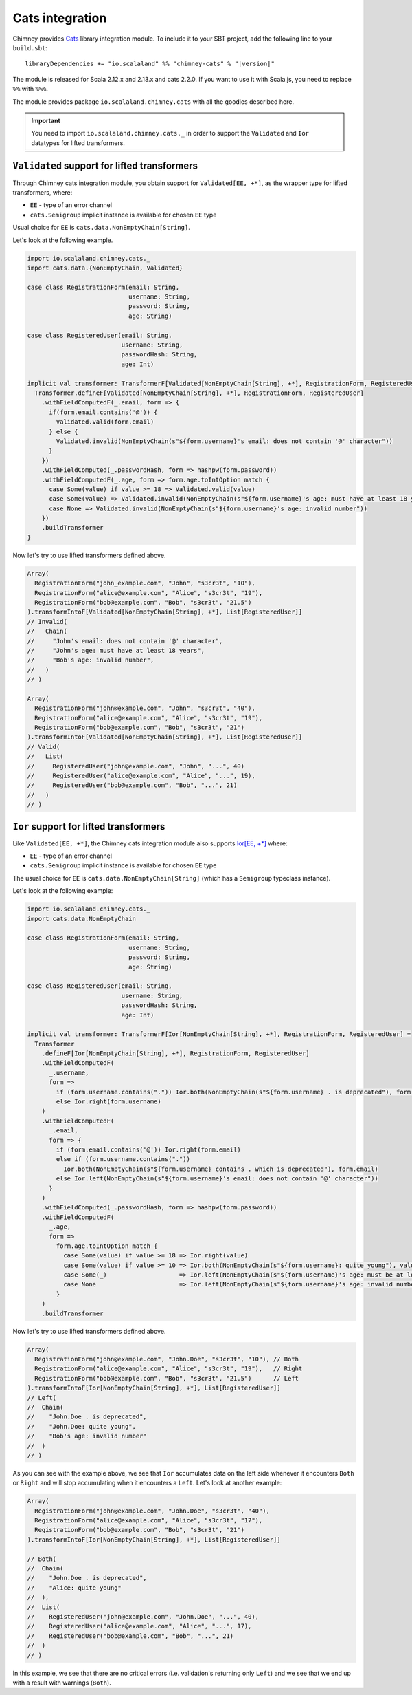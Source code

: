 .. _cats-integration:

Cats integration
================

Chimney provides `Cats <https://typelevel.org/cats>`_ library integration module.
To include it to your SBT project, add the following line to your ``build.sbt``:

.. parsed-literal::

  libraryDependencies += "io.scalaland" %% "chimney-cats" % "|version|"

The module is released for Scala 2.12.x and 2.13.x and cats 2.2.0.
If you want to use it with Scala.js, you need to replace ``%%`` with ``%%%``.

The module provides package ``io.scalaland.chimney.cats`` with all the goodies
described here.

.. important::

  You need to import ``io.scalaland.chimney.cats._`` in order to support
  the ``Validated`` and ``Ior`` datatypes for lifted transformers.

.. _cats-validated:

``Validated`` support for lifted transformers
---------------------------------------------

Through Chimney cats integration module, you obtain support for
``Validated[EE, +*]``, as the wrapper type for lifted transformers, where:

- ``EE`` - type of an error channel
- ``cats.Semigroup`` implicit instance is available for chosen ``EE`` type

Usual choice for ``EE`` is ``cats.data.NonEmptyChain[String]``.


Let's look at the following example.

.. code-block:: scala

  import io.scalaland.chimney.cats._
  import cats.data.{NonEmptyChain, Validated}

  case class RegistrationForm(email: String,
                              username: String,
                              password: String,
                              age: String)

  case class RegisteredUser(email: String,
                            username: String,
                            passwordHash: String,
                            age: Int)

  implicit val transformer: TransformerF[Validated[NonEmptyChain[String], +*], RegistrationForm, RegisteredUser] = {
    Transformer.defineF[Validated[NonEmptyChain[String], +*], RegistrationForm, RegisteredUser]
      .withFieldComputedF(_.email, form => {
        if(form.email.contains('@')) {
          Validated.valid(form.email)
        } else {
          Validated.invalid(NonEmptyChain(s"${form.username}'s email: does not contain '@' character"))
        }
      })
      .withFieldComputed(_.passwordHash, form => hashpw(form.password))
      .withFieldComputedF(_.age, form => form.age.toIntOption match {
        case Some(value) if value >= 18 => Validated.valid(value)
        case Some(value) => Validated.invalid(NonEmptyChain(s"${form.username}'s age: must have at least 18 years"))
        case None => Validated.invalid(NonEmptyChain(s"${form.username}'s age: invalid number"))
      })
      .buildTransformer
  }

Now let's try to use lifted transformers defined above.

.. code-block:: scala

  Array(
    RegistrationForm("john_example.com", "John", "s3cr3t", "10"),
    RegistrationForm("alice@example.com", "Alice", "s3cr3t", "19"),
    RegistrationForm("bob@example.com", "Bob", "s3cr3t", "21.5")
  ).transformIntoF[Validated[NonEmptyChain[String], +*], List[RegisteredUser]]
  // Invalid(
  //   Chain(
  //     "John's email: does not contain '@' character",
  //     "John's age: must have at least 18 years",
  //     "Bob's age: invalid number",
  //   )
  // )

  Array(
    RegistrationForm("john@example.com", "John", "s3cr3t", "40"),
    RegistrationForm("alice@example.com", "Alice", "s3cr3t", "19"),
    RegistrationForm("bob@example.com", "Bob", "s3cr3t", "21")
  ).transformIntoF[Validated[NonEmptyChain[String], +*], List[RegisteredUser]]
  // Valid(
  //   List(
  //     RegisteredUser("john@example.com", "John", "...", 40)
  //     RegisteredUser("alice@example.com", "Alice", "...", 19),
  //     RegisteredUser("bob@example.com", "Bob", "...", 21)
  //   )
  // )

.. _cats-ior:

``Ior`` support for lifted transformers
---------------------------------------
Like ``Validated[EE, +*]``, the Chimney cats integration module also supports 
`Ior[EE, +*] <https://typelevel.org/cats/datatypes/ior.html>`_ where:

- ``EE`` - type of an error channel
- ``cats.Semigroup`` implicit instance is available for chosen ``EE`` type

The usual choice for ``EE`` is ``cats.data.NonEmptyChain[String]`` (which has a 
``Semigroup`` typeclass instance).

Let's look at the following example:

.. code-block:: scala

  import io.scalaland.chimney.cats._
  import cats.data.NonEmptyChain

  case class RegistrationForm(email: String,
                              username: String,
                              password: String,
                              age: String)

  case class RegisteredUser(email: String,
                            username: String,
                            passwordHash: String,
                            age: Int)

  implicit val transformer: TransformerF[Ior[NonEmptyChain[String], +*], RegistrationForm, RegisteredUser] =
    Transformer
      .defineF[Ior[NonEmptyChain[String], +*], RegistrationForm, RegisteredUser]
      .withFieldComputedF(
        _.username,
        form =>
          if (form.username.contains(".")) Ior.both(NonEmptyChain(s"${form.username} . is deprecated"), form.username)
          else Ior.right(form.username)
      )
      .withFieldComputedF(
        _.email,
        form => {
          if (form.email.contains('@')) Ior.right(form.email)
          else if (form.username.contains("."))
            Ior.both(NonEmptyChain(s"${form.username} contains . which is deprecated"), form.email)
          else Ior.left(NonEmptyChain(s"${form.username}'s email: does not contain '@' character"))
        }
      )
      .withFieldComputed(_.passwordHash, form => hashpw(form.password))
      .withFieldComputedF(
        _.age,
        form =>
          form.age.toIntOption match {
            case Some(value) if value >= 18 => Ior.right(value)
            case Some(value) if value >= 10 => Ior.both(NonEmptyChain(s"${form.username}: quite young"), value)
            case Some(_)                    => Ior.left(NonEmptyChain(s"${form.username}'s age: must be at least 18 years of age"))
            case None                       => Ior.left(NonEmptyChain(s"${form.username}'s age: invalid number"))
          }
      )
      .buildTransformer

Now let's try to use lifted transformers defined above.

.. code-block:: scala

    Array(
      RegistrationForm("john@example.com", "John.Doe", "s3cr3t", "10"), // Both
      RegistrationForm("alice@example.com", "Alice", "s3cr3t", "19"),   // Right        
      RegistrationForm("bob@example.com", "Bob", "s3cr3t", "21.5")      // Left
    ).transformIntoF[Ior[NonEmptyChain[String], +*], List[RegisteredUser]]
    // Left(
    //  Chain(
    //    "John.Doe . is deprecated",
    //    "John.Doe: quite young",
    //    "Bob's age: invalid number"
    //  )
    // )

As you can see with the example above, we see that ``Ior`` accumulates data on the left side whenever it encounters ``Both`` or ``Right`` 
and will stop accumulating when it encounters a ``Left``.  Let's look at another example:

.. code-block:: scala

    Array(
      RegistrationForm("john@example.com", "John.Doe", "s3cr3t", "40"),
      RegistrationForm("alice@example.com", "Alice", "s3cr3t", "17"),
      RegistrationForm("bob@example.com", "Bob", "s3cr3t", "21")
    ).transformIntoF[Ior[NonEmptyChain[String], +*], List[RegisteredUser]]

    // Both(
    //  Chain(
    //    "John.Doe . is deprecated", 
    //    "Alice: quite young"
    //  ),
    //  List(
    //    RegisteredUser("john@example.com", "John.Doe", "...", 40), 
    //    RegisteredUser("alice@example.com", "Alice", "...", 17), 
    //    RegisteredUser("bob@example.com", "Bob", "...", 21)
    //  )
    // )

In this example, we see that there are no critical errors (i.e. validation's returning only ``Left``) and we see that we end up with a 
result with warnings (``Both``).